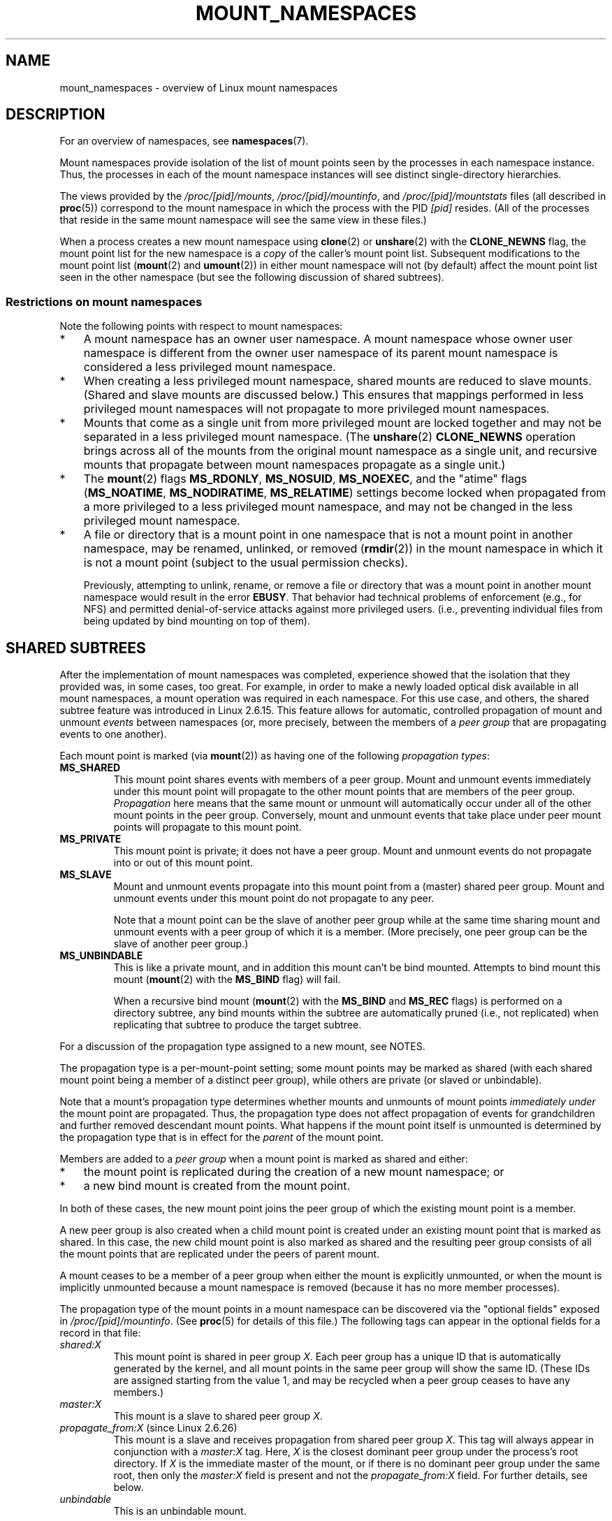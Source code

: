 .\" Copyright (c) 2016 by Michael Kerrisk <mtk.manpages@gmail.com>
.\"
.\" %%%LICENSE_START(VERBATIM)
.\" Permission is granted to make and distribute verbatim copies of this
.\" manual provided the copyright notice and this permission notice are
.\" preserved on all copies.
.\"
.\" Permission is granted to copy and distribute modified versions of this
.\" manual under the conditions for verbatim copying, provided that the
.\" entire resulting derived work is distributed under the terms of a
.\" permission notice identical to this one.
.\"
.\" Since the Linux kernel and libraries are constantly changing, this
.\" manual page may be incorrect or out-of-date.  The author(s) assume no
.\" responsibility for errors or omissions, or for damages resulting from
.\" the use of the information contained herein.  The author(s) may not
.\" have taken the same level of care in the production of this manual,
.\" which is licensed free of charge, as they might when working
.\" professionally.
.\"
.\" Formatted or processed versions of this manual, if unaccompanied by
.\" the source, must acknowledge the copyright and authors of this work.
.\" %%%LICENSE_END
.\"
.\"
.TH MOUNT_NAMESPACES 7 2018-04-30 "Linux" "Linux Programmer's Manual"
.SH NAME
mount_namespaces \- overview of Linux mount namespaces
.SH DESCRIPTION
For an overview of namespaces, see
.BR namespaces (7).
.PP
Mount namespaces provide isolation of the list of mount points seen
by the processes in each namespace instance.
Thus, the processes in each of the mount namespace instances
will see distinct single-directory hierarchies.
.PP
The views provided by the
.IR /proc/[pid]/mounts ,
.IR /proc/[pid]/mountinfo ,
and
.IR /proc/[pid]/mountstats
files (all described in
.BR proc (5))
correspond to the mount namespace in which the process with the PID
.IR [pid]
resides.
(All of the processes that reside in the same mount namespace
will see the same view in these files.)
.PP
When a process creates a new mount namespace using
.BR clone (2)
or
.BR unshare (2)
with the
.BR CLONE_NEWNS
flag, the mount point list for the new namespace is a
.I copy
of the caller's mount point list.
Subsequent modifications to the mount point list
.RB ( mount (2)
and
.BR umount (2))
in either mount namespace will not (by default) affect the
mount point list seen in the other namespace
(but see the following discussion of shared subtrees).
.\"
.\" ============================================================
.\"
.SS Restrictions on mount namespaces
Note the following points with respect to mount namespaces:
.IP * 3
A mount namespace has an owner user namespace.
A mount namespace whose owner user namespace is different from
the owner user namespace of its parent mount namespace is
considered a less privileged mount namespace.
.IP *
When creating a less privileged mount namespace,
shared mounts are reduced to slave mounts.
(Shared and slave mounts are discussed below.)
This ensures that mappings performed in less
privileged mount namespaces will not propagate to more privileged
mount namespaces.
.IP *
.\" FIXME .
.\"	What does "come as a single unit from more privileged mount" mean?
Mounts that come as a single unit from more privileged mount are
locked together and may not be separated in a less privileged mount
namespace.
(The
.BR unshare (2)
.B CLONE_NEWNS
operation brings across all of the mounts from the original
mount namespace as a single unit,
and recursive mounts that propagate between
mount namespaces propagate as a single unit.)
.IP *
The
.BR mount (2)
flags
.BR MS_RDONLY ,
.BR MS_NOSUID ,
.BR MS_NOEXEC ,
and the "atime" flags
.RB ( MS_NOATIME ,
.BR MS_NODIRATIME ,
.BR MS_RELATIME )
settings become locked
.\" commit 9566d6742852c527bf5af38af5cbb878dad75705
.\" Author: Eric W. Biederman <ebiederm@xmission.com>
.\" Date:   Mon Jul 28 17:26:07 2014 -0700
.\"
.\"      mnt: Correct permission checks in do_remount
.\"
when propagated from a more privileged to
a less privileged mount namespace,
and may not be changed in the less privileged mount namespace.
.IP *
.\" (As of 3.18-rc1 (in Al Viro's 2014-08-30 vfs.git#for-next tree))
A file or directory that is a mount point in one namespace that is not
a mount point in another namespace, may be renamed, unlinked, or removed
.RB ( rmdir (2))
in the mount namespace in which it is not a mount point
(subject to the usual permission checks).
.IP
Previously, attempting to unlink, rename, or remove a file or directory
that was a mount point in another mount namespace would result in the error
.BR EBUSY .
That behavior had technical problems of enforcement (e.g., for NFS)
and permitted denial-of-service attacks against more privileged users.
(i.e., preventing individual files from being updated
by bind mounting on top of them).
.\"
.SH SHARED SUBTREES
After the implementation of mount namespaces was completed,
experience showed that the isolation that they provided was,
in some cases, too great.
For example, in order to make a newly loaded optical disk
available in all mount namespaces,
a mount operation was required in each namespace.
For this use case, and others,
the shared subtree feature was introduced in Linux 2.6.15.
This feature allows for automatic, controlled propagation of mount and unmount
.I events
between namespaces
(or, more precisely, between the members of a
.IR "peer group"
that are propagating events to one another).
.PP
Each mount point is marked (via
.BR mount (2))
as having one of the following
.IR "propagation types" :
.TP
.BR MS_SHARED
This mount point shares events with members of a peer group.
Mount and unmount events immediately under this mount point will propagate
to the other mount points that are members of the peer group.
.I Propagation
here means that the same mount or unmount will automatically occur
under all of the other mount points in the peer group.
Conversely, mount and unmount events that take place under
peer mount points will propagate to this mount point.
.TP
.BR MS_PRIVATE
This mount point is private; it does not have a peer group.
Mount and unmount events do not propagate into or out of this mount point.
.TP
.BR MS_SLAVE
Mount and unmount events propagate into this mount point from
a (master) shared peer group.
Mount and unmount events under this mount point do not propagate to any peer.
.IP
Note that a mount point can be the slave of another peer group
while at the same time sharing mount and unmount events
with a peer group of which it is a member.
(More precisely, one peer group can be the slave of another peer group.)
.TP
.BR MS_UNBINDABLE
This is like a private mount,
and in addition this mount can't be bind mounted.
Attempts to bind mount this mount
.RB ( mount (2)
with the
.BR MS_BIND
flag) will fail.
.IP
When a recursive bind mount
.RB ( mount (2)
with the
.BR MS_BIND
and
.BR MS_REC
flags) is performed on a directory subtree,
any bind mounts within the subtree are automatically pruned
(i.e., not replicated)
when replicating that subtree to produce the target subtree.
.PP
For a discussion of the propagation type assigned to a new mount,
see NOTES.
.PP
The propagation type is a per-mount-point setting;
some mount points may be marked as shared
(with each shared mount point being a member of a distinct peer group),
while others are private
(or slaved or unbindable).
.PP
Note that a mount's propagation type determines whether
mounts and unmounts of mount points
.I "immediately under"
the mount point are propagated.
Thus, the propagation type does not affect propagation of events for
grandchildren and further removed descendant mount points.
What happens if the mount point itself is unmounted is determined by
the propagation type that is in effect for the
.I parent
of the mount point.
.PP
Members are added to a
.IR "peer group"
when a mount point is marked as shared and either:
.IP * 3
the mount point is replicated during the creation of a new mount namespace; or
.IP *
a new bind mount is created from the mount point.
.PP
In both of these cases, the new mount point joins the peer group
of which the existing mount point is a member.
.PP
A new peer group is also created when a child mount point is created under
an existing mount point that is marked as shared.
In this case, the new child mount point is also marked as shared and
the resulting peer group consists of all the mount points
that are replicated under the peers of parent mount.
.PP
A mount ceases to be a member of a peer group when either
the mount is explicitly unmounted,
or when the mount is implicitly unmounted because a mount namespace is removed
(because it has no more member processes).
.PP
The propagation type of the mount points in a mount namespace
can be discovered via the "optional fields" exposed in
.IR /proc/[pid]/mountinfo .
(See
.BR proc (5)
for details of this file.)
The following tags can appear in the optional fields
for a record in that file:
.TP
.I shared:X
This mount point is shared in peer group
.IR X .
Each peer group has a unique ID that is automatically
generated by the kernel,
and all mount points in the same peer group will show the same ID.
(These IDs are assigned starting from the value 1,
and may be recycled when a peer group ceases to have any members.)
.TP
.I master:X
This mount is a slave to shared peer group
.IR X .
.TP
.IR propagate_from:X " (since Linux 2.6.26)"
.\" commit 97e7e0f71d6d948c25f11f0a33878d9356d9579e
This mount is a slave and receives propagation from shared peer group
.IR X .
This tag will always appear in conjunction with a
.IR master:X
tag.
Here,
.IR X
is the closest dominant peer group under the process's root directory.
If
.IR X
is the immediate master of the mount,
or if there is no dominant peer group under the same root,
then only the
.IR master:X
field is present and not the
.IR propagate_from:X
field.
For further details, see below.
.TP
.IR unbindable
This is an unbindable mount.
.PP
If none of the above tags is present, then this is a private mount.
.SS MS_SHARED and MS_PRIVATE example
Suppose that on a terminal in the initial mount namespace,
we mark one mount point as shared and another as private,
and then view the mounts in
.IR /proc/self/mountinfo :
.PP
.in +4n
.EX
sh1# \fBmount \-\-make\-shared /mntS\fP
sh1# \fBmount \-\-make\-private /mntP\fP
sh1# \fBcat /proc/self/mountinfo | grep \(aq/mnt\(aq | sed \(aqs/ \- .*//\(aq\fP
77 61 8:17 / /mntS rw,relatime shared:1
83 61 8:15 / /mntP rw,relatime
.EE
.in
.PP
From the
.IR /proc/self/mountinfo
output, we see that
.IR /mntS
is a shared mount in peer group 1, and that
.IR /mntP
has no optional tags, indicating that it is a private mount.
The first two fields in each record in this file are the unique
ID for this mount, and the mount ID of the parent mount.
We can further inspect this file to see that the parent mount point of
.IR /mntS
and
.IR /mntP
is the root directory,
.IR / ,
which is mounted as private:
.PP
.in +4n
.EX
sh1# \fBcat /proc/self/mountinfo | awk \(aq$1 == 61\(aq | sed \(aqs/ \- .*//\(aq\fP
61 0 8:2 / / rw,relatime
.EE
.in
.PP
On a second terminal,
we create a new mount namespace where we run a second shell
and inspect the mounts:
.PP
.in +4n
.EX
$ \fBPS1=\(aqsh2# \(aq sudo unshare \-m \-\-propagation unchanged sh\fP
sh2# \fBcat /proc/self/mountinfo | grep \(aq/mnt\(aq | sed \(aqs/ \- .*//\(aq\fP
222 145 8:17 / /mntS rw,relatime shared:1
225 145 8:15 / /mntP rw,relatime
.EE
.in
.PP
The new mount namespace received a copy of the initial mount namespace's
mount points.
These new mount points maintain the same propagation types,
but have unique mount IDs.
(The
.IR \-\-propagation\ unchanged
option prevents
.BR unshare (1)
from marking all mounts as private when creating a new mount namespace,
.\" Since util-linux 2.27
which it does by default.)
.PP
In the second terminal, we then create submounts under each of
.IR /mntS
and
.IR /mntP
and inspect the set-up:
.PP
.in +4n
.EX
sh2# \fBmkdir /mntS/a\fP
sh2# \fBmount /dev/sdb6 /mntS/a\fP
sh2# \fBmkdir /mntP/b\fP
sh2# \fBmount /dev/sdb7 /mntP/b\fP
sh2# \fBcat /proc/self/mountinfo | grep \(aq/mnt\(aq | sed \(aqs/ \- .*//\(aq\fP
222 145 8:17 / /mntS rw,relatime shared:1
225 145 8:15 / /mntP rw,relatime
178 222 8:22 / /mntS/a rw,relatime shared:2
230 225 8:23 / /mntP/b rw,relatime
.EE
.in
.PP
From the above, it can be seen that
.IR /mntS/a
was created as shared (inheriting this setting from its parent mount) and
.IR /mntP/b
was created as a private mount.
.PP
Returning to the first terminal and inspecting the set-up,
we see that the new mount created under the shared mount point
.IR /mntS
propagated to its peer mount (in the initial mount namespace),
but the new mount created under the private mount point
.IR /mntP
did not propagate:
.PP
.in +4n
.EX
sh1# \fBcat /proc/self/mountinfo | grep \(aq/mnt\(aq | sed \(aqs/ \- .*//\(aq\fP
77 61 8:17 / /mntS rw,relatime shared:1
83 61 8:15 / /mntP rw,relatime
179 77 8:22 / /mntS/a rw,relatime shared:2
.EE
.in
.\"
.SS MS_SLAVE example
Making a mount point a slave allows it to receive propagated
mount and unmount events from a master shared peer group,
while preventing it from propagating events to that master.
This is useful if we want to (say) receive a mount event when
an optical disk is mounted in the master shared peer group
(in another mount namespace),
but want to prevent mount and unmount events under the slave mount
from having side effects in other namespaces.
.PP
We can demonstrate the effect of slaving by first marking
two mount points as shared in the initial mount namespace:
.PP
.in +4n
.EX
sh1# \fBmount \-\-make\-shared /mntX\fP
sh1# \fBmount \-\-make\-shared /mntY\fP
sh1# \fBcat /proc/self/mountinfo | grep \(aq/mnt\(aq | sed \(aqs/ \- .*//\(aq\fP
132 83 8:23 / /mntX rw,relatime shared:1
133 83 8:22 / /mntY rw,relatime shared:2
.EE
.in
.PP
On a second terminal,
we create a new mount namespace and inspect the mount points:
.PP
.in +4n
.EX
sh2# \fBunshare \-m \-\-propagation unchanged sh\fP
sh2# \fBcat /proc/self/mountinfo | grep \(aq/mnt\(aq | sed \(aqs/ \- .*//\(aq\fP
168 167 8:23 / /mntX rw,relatime shared:1
169 167 8:22 / /mntY rw,relatime shared:2
.EE
.in
.PP
In the new mount namespace, we then mark one of the mount points as a slave:
.PP
.in +4n
.EX
sh2# \fBmount \-\-make\-slave /mntY\fP
sh2# \fBcat /proc/self/mountinfo | grep \(aq/mnt\(aq | sed \(aqs/ \- .*//\(aq\fP
168 167 8:23 / /mntX rw,relatime shared:1
169 167 8:22 / /mntY rw,relatime master:2
.EE
.in
.PP
From the above output, we see that
.IR /mntY
is now a slave mount that is receiving propagation events from
the shared peer group with the ID 2.
.PP
Continuing in the new namespace, we create submounts under each of
.IR /mntX
and
.IR /mntY :
.PP
.in +4n
.EX
sh2# \fBmkdir /mntX/a\fP
sh2# \fBmount /dev/sda3 /mntX/a\fP
sh2# \fBmkdir /mntY/b\fP
sh2# \fBmount /dev/sda5 /mntY/b\fP
.EE
.in
.PP
When we inspect the state of the mount points in the new mount namespace,
we see that
.IR /mntX/a
was created as a new shared mount
(inheriting the "shared" setting from its parent mount) and
.IR /mntY/b
was created as a private mount:
.PP
.in +4n
.EX
sh2# \fBcat /proc/self/mountinfo | grep \(aq/mnt\(aq | sed \(aqs/ \- .*//\(aq\fP
168 167 8:23 / /mntX rw,relatime shared:1
169 167 8:22 / /mntY rw,relatime master:2
173 168 8:3 / /mntX/a rw,relatime shared:3
175 169 8:5 / /mntY/b rw,relatime
.EE
.in
.PP
Returning to the first terminal (in the initial mount namespace),
we see that the mount
.IR /mntX/a
propagated to the peer (the shared
.IR /mntX ),
but the mount
.IR /mntY/b
was not propagated:
.PP
.in +4n
.EX
sh1# \fBcat /proc/self/mountinfo | grep \(aq/mnt\(aq | sed \(aqs/ \- .*//\(aq\fP
132 83 8:23 / /mntX rw,relatime shared:1
133 83 8:22 / /mntY rw,relatime shared:2
174 132 8:3 / /mntX/a rw,relatime shared:3
.EE
.in
.PP
Now we create a new mount point under
.IR /mntY
in the first shell:
.PP
.in +4n
.EX
sh1# \fBmkdir /mntY/c\fP
sh1# \fBmount /dev/sda1 /mntY/c\fP
sh1# \fBcat /proc/self/mountinfo | grep '/mnt' | sed 's/ \- .*//'\fP
132 83 8:23 / /mntX rw,relatime shared:1
133 83 8:22 / /mntY rw,relatime shared:2
174 132 8:3 / /mntX/a rw,relatime shared:3
178 133 8:1 / /mntY/c rw,relatime shared:4
.EE
.in
.PP
When we examine the mount points in the second mount namespace,
we see that in this case the new mount has been propagated
to the slave mount point,
and that the new mount is itself a slave mount (to peer group 4):
.PP
.in +4n
.EX
sh2# \fBcat /proc/self/mountinfo | grep \(aq/mnt\(aq | sed \(aqs/ \- .*//\(aq\fP
168 167 8:23 / /mntX rw,relatime shared:1
169 167 8:22 / /mntY rw,relatime master:2
173 168 8:3 / /mntX/a rw,relatime shared:3
175 169 8:5 / /mntY/b rw,relatime
179 169 8:1 / /mntY/c rw,relatime master:4
.EE
.in
.\"
.SS MS_UNBINDABLE example
One of the primary purposes of unbindable mounts is to avoid
the "mount point explosion" problem when repeatedly performing bind mounts
of a higher-level subtree at a lower-level mount point.
The problem is illustrated by the following shell session.
.PP
Suppose we have a system with the following mount points:
.PP
.in +4n
.EX
# \fBmount | awk \(aq{print $1, $2, $3}\(aq\fP
/dev/sda1 on /
/dev/sdb6 on /mntX
/dev/sdb7 on /mntY
.EE
.in
.PP
Suppose furthermore that we wish to recursively bind mount
the root directory under several users' home directories.
We do this for the first user, and inspect the mount points:
.PP
.in +4n
.EX
# \fBmount \-\-rbind / /home/cecilia/\fP
# \fBmount | awk \(aq{print $1, $2, $3}\(aq\fP
/dev/sda1 on /
/dev/sdb6 on /mntX
/dev/sdb7 on /mntY
/dev/sda1 on /home/cecilia
/dev/sdb6 on /home/cecilia/mntX
/dev/sdb7 on /home/cecilia/mntY
.EE
.in
.PP
When we repeat this operation for the second user,
we start to see the explosion problem:
.PP
.in +4n
.EX
# \fBmount \-\-rbind / /home/henry\fP
# \fBmount | awk \(aq{print $1, $2, $3}\(aq\fP
/dev/sda1 on /
/dev/sdb6 on /mntX
/dev/sdb7 on /mntY
/dev/sda1 on /home/cecilia
/dev/sdb6 on /home/cecilia/mntX
/dev/sdb7 on /home/cecilia/mntY
/dev/sda1 on /home/henry
/dev/sdb6 on /home/henry/mntX
/dev/sdb7 on /home/henry/mntY
/dev/sda1 on /home/henry/home/cecilia
/dev/sdb6 on /home/henry/home/cecilia/mntX
/dev/sdb7 on /home/henry/home/cecilia/mntY
.EE
.in
.PP
Under
.IR /home/henry ,
we have not only recursively added the
.IR /mntX
and
.IR /mntY
mounts, but also the recursive mounts of those directories under
.IR /home/cecilia
that were created in the previous step.
Upon repeating the step for a third user,
it becomes obvious that the explosion is exponential in nature:
.PP
.in +4n
.EX
# \fBmount \-\-rbind / /home/otto\fP
# \fBmount | awk \(aq{print $1, $2, $3}\(aq\fP
/dev/sda1 on /
/dev/sdb6 on /mntX
/dev/sdb7 on /mntY
/dev/sda1 on /home/cecilia
/dev/sdb6 on /home/cecilia/mntX
/dev/sdb7 on /home/cecilia/mntY
/dev/sda1 on /home/henry
/dev/sdb6 on /home/henry/mntX
/dev/sdb7 on /home/henry/mntY
/dev/sda1 on /home/henry/home/cecilia
/dev/sdb6 on /home/henry/home/cecilia/mntX
/dev/sdb7 on /home/henry/home/cecilia/mntY
/dev/sda1 on /home/otto
/dev/sdb6 on /home/otto/mntX
/dev/sdb7 on /home/otto/mntY
/dev/sda1 on /home/otto/home/cecilia
/dev/sdb6 on /home/otto/home/cecilia/mntX
/dev/sdb7 on /home/otto/home/cecilia/mntY
/dev/sda1 on /home/otto/home/henry
/dev/sdb6 on /home/otto/home/henry/mntX
/dev/sdb7 on /home/otto/home/henry/mntY
/dev/sda1 on /home/otto/home/henry/home/cecilia
/dev/sdb6 on /home/otto/home/henry/home/cecilia/mntX
/dev/sdb7 on /home/otto/home/henry/home/cecilia/mntY
.EE
.in
.PP
The mount explosion problem in the above scenario can be avoided
by making each of the new mounts unbindable.
The effect of doing this is that recursive mounts of the root
directory will not replicate the unbindable mounts.
We make such a mount for the first user:
.PP
.in +4n
.EX
# \fBmount \-\-rbind \-\-make\-unbindable / /home/cecilia\fP
.EE
.in
.PP
Before going further, we show that unbindable mounts are indeed unbindable:
.PP
.in +4n
.EX
# \fBmkdir /mntZ\fP
# \fBmount \-\-bind /home/cecilia /mntZ\fP
mount: wrong fs type, bad option, bad superblock on /home/cecilia,
       missing codepage or helper program, or other error

       In some cases useful info is found in syslog \- try
       dmesg | tail or so.
.EE
.in
.PP
Now we create unbindable recursive bind mounts for the other two users:
.PP
.in +4n
.EX
# \fBmount \-\-rbind \-\-make\-unbindable / /home/henry\fP
# \fBmount \-\-rbind \-\-make\-unbindable / /home/otto\fP
.EE
.in
.PP
Upon examining the list of mount points,
we see there has been no explosion of mount points,
because the unbindable mounts were not replicated
under each user's directory:
.PP
.in +4n
.EX
# \fBmount | awk \(aq{print $1, $2, $3}\(aq\fP
/dev/sda1 on /
/dev/sdb6 on /mntX
/dev/sdb7 on /mntY
/dev/sda1 on /home/cecilia
/dev/sdb6 on /home/cecilia/mntX
/dev/sdb7 on /home/cecilia/mntY
/dev/sda1 on /home/henry
/dev/sdb6 on /home/henry/mntX
/dev/sdb7 on /home/henry/mntY
/dev/sda1 on /home/otto
/dev/sdb6 on /home/otto/mntX
/dev/sdb7 on /home/otto/mntY
.EE
.in
.\"
.SS Propagation type transitions
The following table shows the effect that applying a new propagation type
(i.e.,
.IR "mount \-\-make\-xxxx")
has on the existing propagation type of a mount point.
The rows correspond to existing propagation types,
and the columns are the new propagation settings.
For reasons of space, "private" is abbreviated as "priv" and
"unbindable" as "unbind".
.TS
lb2 lb2 lb2 lb2 lb1
lb l l l l l.
	make-shared	make-slave	make-priv	make-unbind
shared	shared	slave/priv [1]	priv	unbind
slave	slave+shared	slave [2]	priv	unbind
slave+shared	slave+shared	slave	priv	unbind
private	shared	priv [2]	priv	unbind
unbindable	shared	unbind [2]	priv	unbind
.TE
.sp 1
Note the following details to the table:
.IP [1] 4
If a shared mount is the only mount in its peer group,
making it a slave automatically makes it private.
.IP [2]
Slaving a nonshared mount has no effect on the mount.
.\"
.SS Bind (MS_BIND) semantics
Suppose that the following command is performed:
.PP
    mount \-\-bind A/a B/b
.PP
Here,
.I A
is the source mount point,
.I B
is the destination mount point,
.I a
is a subdirectory path under the mount point
.IR A ,
and
.I b
is a subdirectory path under the mount point
.IR B .
The propagation type of the resulting mount,
.IR B/b ,
depends on the propagation types of the mount points
.IR A
and
.IR B ,
and is summarized in the following table.
.PP
.TS
lb2 lb1 lb2 lb2 lb2 lb0
lb2 lb1 lb2 lb2 lb2 lb0
lb lb l l l l l.
			source(A)
		shared	private	slave	unbind
_
dest(B)	shared    |	shared	shared	slave+shared	invalid
	nonshared |	shared	private	slave	invalid
.TE
.sp 1
Note that a recursive bind of a subtree follows the same semantics
as for a bind operation on each mount in the subtree.
(Unbindable mounts are automatically pruned at the target mount point.)
.PP
For further details, see
.I Documentation/filesystems/sharedsubtree.txt
in the kernel source tree.
.\"
.SS Move (MS_MOVE) semantics
Suppose that the following command is performed:
.PP
    mount \-\-move A B/b
.PP
Here,
.I A
is the source mount point,
.I B
is the destination mount point, and
.I b
is a subdirectory path under the mount point
.IR B .
The propagation type of the resulting mount,
.IR B/b ,
depends on the propagation types of the mount points
.IR A
and
.IR B ,
and is summarized in the following table.
.PP
.TS
lb2 lb1 lb2 lb2 lb2 lb0
lb2 lb1 lb2 lb2 lb2 lb0
lb lb l l l l l.
			source(A)
		shared	private	slave	unbind
_
dest(B)	shared    |	shared	shared	slave+shared	invalid
	nonshared |	shared	private	slave	unbindable
.TE
.sp 1
Note: moving a mount that resides under a shared mount is invalid.
.PP
For further details, see
.I Documentation/filesystems/sharedsubtree.txt
in the kernel source tree.
.\"
.SS Mount semantics
Suppose that we use the following command to create a mount point:
.PP
    mount device B/b
.PP
Here,
.I B
is the destination mount point, and
.I b
is a subdirectory path under the mount point
.IR B .
The propagation type of the resulting mount,
.IR B/b ,
follows the same rules as for a bind mount,
where the propagation type of the source mount
is considered always to be private.
.\"
.SS Unmount semantics
Suppose that we use the following command to tear down a mount point:
.PP
    unmount A
.PP
Here,
.I A
is a mount point on
.IR B/b ,
where
.I B
is the parent mount and
.I b
is a subdirectory path under the mount point
.IR B .
If
.B B
is shared, then all most-recently-mounted mounts at
.I b
on mounts that receive propagation from mount
.I B
and do not have submounts under them are unmounted.
.\"
.SS The /proc/[pid]/mountinfo "propagate_from" tag
The
.I propagate_from:X
tag is shown in the optional fields of a
.IR /proc/[pid]/mountinfo
record in cases where a process can't see a slave's immediate master
(i.e., the pathname of the master is not reachable from
the filesystem root directory)
and so cannot determine the
chain of propagation between the mounts it can see.
.PP
In the following example, we first create a two-link master-slave chain
between the mounts
.IR /mnt ,
.IR /tmp/etc ,
and
.IR /mnt/tmp/etc .
Then the
.BR chroot (1)
command is used to make the
.IR /tmp/etc
mount point unreachable from the root directory,
creating a situation where the master of
.IR /mnt/tmp/etc
is not reachable from the (new) root directory of the process.
.PP
First, we bind mount the root directory onto
.IR /mnt
and then bind mount
.IR /proc
at
.IR /mnt/proc
so that after the later
.BR chroot (1)
the
.BR proc (5)
filesystem remains visible at the correct location
in the chroot-ed environment.
.PP
.in +4n
.EX
# \fBmkdir \-p /mnt/proc\fP
# \fBmount \-\-bind / /mnt\fP
# \fBmount \-\-bind /proc /mnt/proc\fP
.EE
.in
.PP
Next, we ensure that the
.IR /mnt
mount is a shared mount in a new peer group (with no peers):
.PP
.in +4n
.EX
# \fBmount \-\-make\-private /mnt\fP  # Isolate from any previous peer group
# \fBmount \-\-make\-shared /mnt\fP
# \fBcat /proc/self/mountinfo | grep \(aq/mnt\(aq | sed \(aqs/ \- .*//\(aq\fP
239 61 8:2 / /mnt ... shared:102
248 239 0:4 / /mnt/proc ... shared:5
.EE
.in
.PP
Next, we bind mount
.IR /mnt/etc
onto
.IR /tmp/etc :
.PP
.in +4n
.EX
# \fBmkdir \-p /tmp/etc\fP
# \fBmount \-\-bind /mnt/etc /tmp/etc\fP
# \fBcat /proc/self/mountinfo | egrep \(aq/mnt|/tmp/\(aq | sed \(aqs/ \- .*//\(aq\fP
239 61 8:2 / /mnt ... shared:102
248 239 0:4 / /mnt/proc ... shared:5
267 40 8:2 /etc /tmp/etc ... shared:102
.EE
.in
.PP
Initially, these two mount points are in the same peer group,
but we then make the
.IR /tmp/etc
a slave of
.IR /mnt/etc ,
and then make
.IR /tmp/etc
shared as well,
so that it can propagate events to the next slave in the chain:
.PP
.in +4n
.EX
# \fBmount \-\-make\-slave /tmp/etc\fP
# \fBmount \-\-make\-shared /tmp/etc\fP
# \fBcat /proc/self/mountinfo | egrep \(aq/mnt|/tmp/\(aq | sed \(aqs/ \- .*//\(aq\fP
239 61 8:2 / /mnt ... shared:102
248 239 0:4 / /mnt/proc ... shared:5
267 40 8:2 /etc /tmp/etc ... shared:105 master:102
.EE
.in
.PP
Then we bind mount
.IR /tmp/etc
onto
.IR /mnt/tmp/etc .
Again, the two mount points are initially in the same peer group,
but we then make
.IR /mnt/tmp/etc
a slave of
.IR /tmp/etc :
.PP
.in +4n
.EX
# \fBmkdir \-p /mnt/tmp/etc\fP
# \fBmount \-\-bind /tmp/etc /mnt/tmp/etc\fP
# \fBmount \-\-make\-slave /mnt/tmp/etc\fP
# \fBcat /proc/self/mountinfo | egrep \(aq/mnt|/tmp/\(aq | sed \(aqs/ \- .*//\(aq\fP
239 61 8:2 / /mnt ... shared:102
248 239 0:4 / /mnt/proc ... shared:5
267 40 8:2 /etc /tmp/etc ... shared:105 master:102
273 239 8:2 /etc /mnt/tmp/etc ... master:105
.EE
.in
.PP
From the above, we see that
.IR /mnt
is the master of the slave
.IR /tmp/etc ,
which in turn is the master of the slave
.IR /mnt/tmp/etc .
.PP
We then
.BR chroot (1)
to the
.IR /mnt
directory, which renders the mount with ID 267 unreachable
from the (new) root directory:
.PP
.in +4n
.EX
# \fBchroot /mnt\fP
.EE
.in
.PP
When we examine the state of the mounts inside the chroot-ed environment,
we see the following:
.PP
.in +4n
.EX
# \fBcat /proc/self/mountinfo | sed \(aqs/ \- .*//\(aq\fP
239 61 8:2 / / ... shared:102
248 239 0:4 / /proc ... shared:5
273 239 8:2 /etc /tmp/etc ... master:105 propagate_from:102
.EE
.in
.PP
Above, we see that the mount with ID 273
is a slave whose master is the peer group 105.
The mount point for that master is unreachable, and so a
.IR propagate_from
tag is displayed, indicating that the closest dominant peer group
(i.e., the nearest reachable mount in the slave chain)
is the peer group with the ID 102 (corresponding to the
.IR /mnt
mount point before the
.BR chroot (1)
was performed.
.\"
.SH VERSIONS
Mount namespaces first appeared in Linux 2.4.19.
.SH CONFORMING TO
Namespaces are a Linux-specific feature.
.\"
.SH NOTES
The propagation type assigned to a new mount point depends
on the propagation type of the parent directory.
If the mount point has a parent (i.e., it is a non-root mount
point) and the propagation type of the parent is
.BR MS_SHARED ,
then the propagation type of the new mount is also
.BR MS_SHARED .
Otherwise, the propagation type of the new mount is
.BR MS_PRIVATE .
But see also NOTES.
.PP
Notwithstanding the fact that the default propagation type
for new mount points is in many cases
.BR MS_PRIVATE ,
.BR MS_SHARED
is typically more useful.
For this reason,
.BR systemd (1)
automatically remounts all mount points as
.BR MS_SHARED
on system startup.
Thus, on most modern systems, the default propagation type is in practice
.BR MS_SHARED .
.PP
Since, when one uses
.BR unshare (1)
to create a mount namespace,
the goal is commonly to provide full isolation of the mount points
in the new namespace,
.BR unshare (1)
(since
.IR util-linux
version 2.27) in turn reverses the step performed by
.BR systemd (1),
by making all mount points private in the new namespace.
That is,
.BR unshare (1)
performs the equivalent of the following in the new mount namespace:
.PP
    mount \-\-make\-rprivate /
.PP
To prevent this, one can use the
.IR "\-\-propagation\ unchanged"
option to
.BR unshare (1).
.PP
For a discussion of propagation types when moving mounts
.RB ( MS_MOVE )
and creating bind mounts
.RB ( MS_BIND ),
see
.IR Documentation/filesystems/sharedsubtree.txt .
.SH SEE ALSO
.BR unshare (1),
.BR clone (2),
.BR mount (2),
.BR setns (2),
.BR umount (2),
.BR unshare (2),
.BR proc (5),
.BR namespaces (7),
.BR user_namespaces (7)
.PP
.IR Documentation/filesystems/sharedsubtree.txt
in the kernel source tree.
